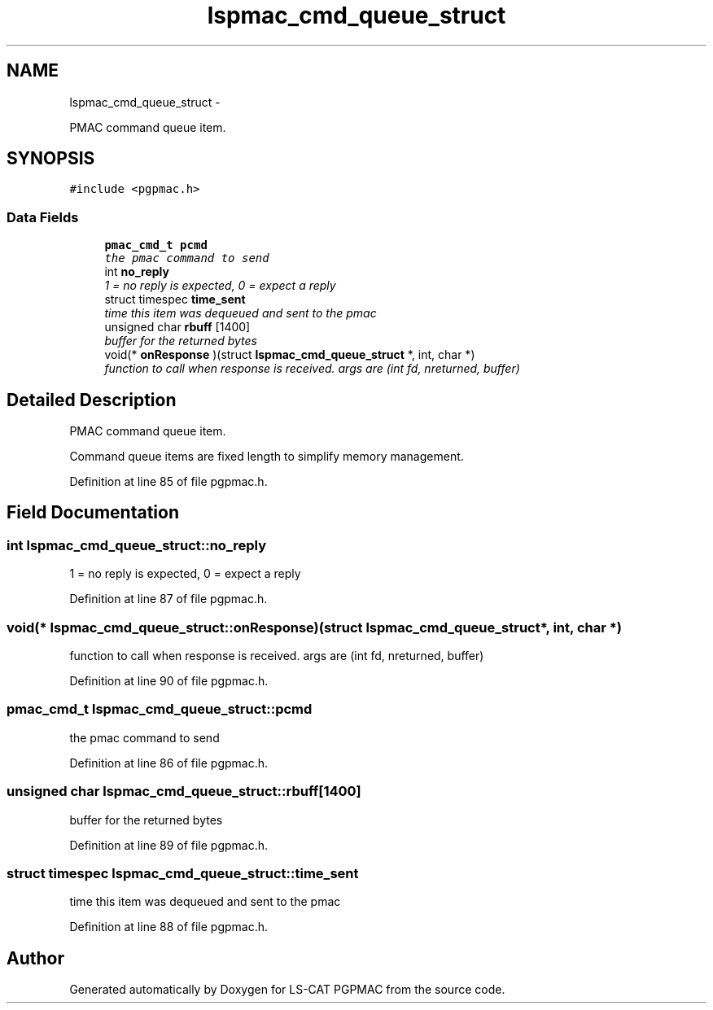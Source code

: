 .TH "lspmac_cmd_queue_struct" 3 "Mon Dec 24 2012" "LS-CAT PGPMAC" \" -*- nroff -*-
.ad l
.nh
.SH NAME
lspmac_cmd_queue_struct \- 
.PP
PMAC command queue item\&.  

.SH SYNOPSIS
.br
.PP
.PP
\fC#include <pgpmac\&.h>\fP
.SS "Data Fields"

.in +1c
.ti -1c
.RI "\fBpmac_cmd_t\fP \fBpcmd\fP"
.br
.RI "\fIthe pmac command to send \fP"
.ti -1c
.RI "int \fBno_reply\fP"
.br
.RI "\fI1 = no reply is expected, 0 = expect a reply \fP"
.ti -1c
.RI "struct timespec \fBtime_sent\fP"
.br
.RI "\fItime this item was dequeued and sent to the pmac \fP"
.ti -1c
.RI "unsigned char \fBrbuff\fP [1400]"
.br
.RI "\fIbuffer for the returned bytes \fP"
.ti -1c
.RI "void(* \fBonResponse\fP )(struct \fBlspmac_cmd_queue_struct\fP *, int, char *)"
.br
.RI "\fIfunction to call when response is received\&. args are (int fd, nreturned, buffer) \fP"
.in -1c
.SH "Detailed Description"
.PP 
PMAC command queue item\&. 

Command queue items are fixed length to simplify memory management\&. 
.PP
Definition at line 85 of file pgpmac\&.h\&.
.SH "Field Documentation"
.PP 
.SS "int lspmac_cmd_queue_struct::no_reply"

.PP
1 = no reply is expected, 0 = expect a reply 
.PP
Definition at line 87 of file pgpmac\&.h\&.
.SS "void(* lspmac_cmd_queue_struct::onResponse)(struct \fBlspmac_cmd_queue_struct\fP *, int, char *)"

.PP
function to call when response is received\&. args are (int fd, nreturned, buffer) 
.PP
Definition at line 90 of file pgpmac\&.h\&.
.SS "\fBpmac_cmd_t\fP lspmac_cmd_queue_struct::pcmd"

.PP
the pmac command to send 
.PP
Definition at line 86 of file pgpmac\&.h\&.
.SS "unsigned char lspmac_cmd_queue_struct::rbuff[1400]"

.PP
buffer for the returned bytes 
.PP
Definition at line 89 of file pgpmac\&.h\&.
.SS "struct timespec lspmac_cmd_queue_struct::time_sent"

.PP
time this item was dequeued and sent to the pmac 
.PP
Definition at line 88 of file pgpmac\&.h\&.

.SH "Author"
.PP 
Generated automatically by Doxygen for LS-CAT PGPMAC from the source code\&.
